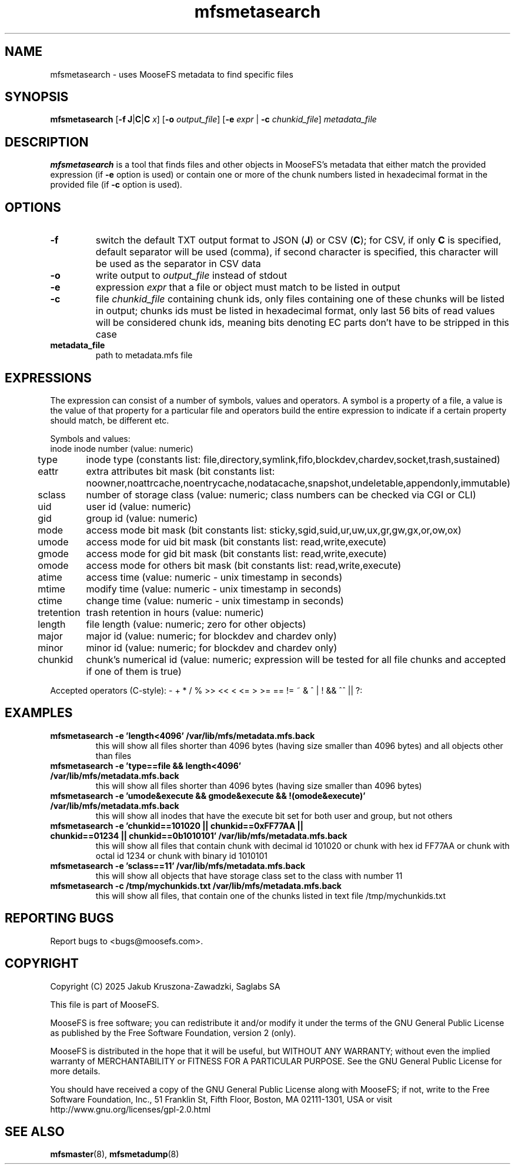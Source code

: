 .TH mfsmetasearch "8" "January 2025" "MooseFS 4.57.1-1" "This is part of MooseFS"
.SH NAME
mfsmetasearch - uses MooseFS metadata to find specific files
.SH SYNOPSIS
\fBmfsmetasearch\fP [\fB\-f\fP \fBJ\fP|\fBC\fP|\fBC\fP \fIx\fP] [\fB\-o\fP \fIoutput_file\fP] [\fB\-e\fP \fIexpr\fP | \fB\-c\fP \fIchunkid_file\fP] \fImetadata_file\fP
.SH DESCRIPTION
\fBmfsmetasearch\fP is a tool that finds files and other objects in MooseFS's 
metadata that either match the provided expression (if \fB-e\fP option is used) or contain one or more of the chunk numbers 
listed in hexadecimal format in the provided file (if \fB-c\fP option is used).
.SH OPTIONS
.TP
\fB\-f\fP
switch the default TXT output format to JSON (\fBJ\fP) or CSV (\fBC\fP); for CSV, if only \fBC\fP is specified, default
separator will be used (comma), if second character is specified, this character will be used as 
the separator in CSV data
.TP
\fB\-o\fP
write output to \fIoutput_file\fP instead of stdout
.TP
\fB\-e\fP
expression \fIexpr\fP that a file or object must match to be listed in output
.TP
\fB\-c\fP
file \fIchunkid_file\fP containing chunk ids, only files containing one of these chunks will 
be listed in output; chunks ids must be listed in hexadecimal format, 
only last 56 bits of read values will be considered chunk ids, meaning bits denoting EC parts 
don't have to be stripped in this case
.TP
\fBmetadata_file\fP
path to metadata.mfs file
.SH EXPRESSIONS
The expression can consist of a number of symbols, values and operators. A symbol is a property of a file, 
a value is the value of that property for a particular file and operators build the entire expression to 
indicate if a certain property should match, be different etc.
.PP
Symbols and values:
.nf
.ta +1.5i
inode		inode number (value: numeric)
type			inode type (constants list: file,directory,symlink,fifo,blockdev,chardev,socket,trash,sustained)
eattr		extra attributes bit mask (bit constants list: noowner,noattrcache,noentrycache,nodatacache,snapshot,undeletable,appendonly,immutable)
sclass		number of storage class (value: numeric; class numbers can be checked via CGI or CLI)
uid			user id (value: numeric)
gid			group id (value: numeric)
mode			access mode bit mask (bit constants list: sticky,sgid,suid,ur,uw,ux,gr,gw,gx,or,ow,ox)
umode		access mode for uid bit mask (bit constants list: read,write,execute)
gmode		access mode for gid bit mask (bit constants list: read,write,execute)
omode		access mode for others bit mask (bit constants list: read,write,execute)
atime		access time (value: numeric - unix timestamp in seconds)
mtime		modify time (value: numeric - unix timestamp in seconds)
ctime		change time (value: numeric - unix timestamp in seconds)
tretention	trash retention in hours (value: numeric)
length		file length (value: numeric; zero for other objects)
major		major id (value: numeric; for blockdev and chardev only)
minor		minor id (value: numeric; for blockdev and chardev only)
chunkid		chunk's numerical id (value: numeric; expression will be tested for all file chunks and accepted if one of them is true)
.fi
.PP
Accepted operators (C-style): - + * / % >> << < <= > >= == != ~ & ^ | ! && ^^ || ?:
.SH EXAMPLES
.TP
.B mfsmetasearch -e 'length<4096' /var/lib/mfs/metadata.mfs.back
this will show all files shorter than 4096 bytes (having size smaller than 4096 bytes) and all objects other than files
.TP
.B mfsmetasearch -e 'type==file && length<4096' /var/lib/mfs/metadata.mfs.back
this will show all files shorter than 4096 bytes (having size smaller than 4096 bytes)
.TP
.B mfsmetasearch -e 'umode&execute && gmode&execute && !(omode&execute)' /var/lib/mfs/metadata.mfs.back
this will show all inodes that have the execute bit set for both user and group, but not others
.TP
.B mfsmetasearch -e 'chunkid==101020 || chunkid==0xFF77AA || chunkid==01234 || chunkid==0b1010101' /var/lib/mfs/metadata.mfs.back
this will show all files that contain chunk with decimal id 101020 or chunk with hex id FF77AA or chunk with octal id 1234 or chunk with binary id 1010101 
.TP
.B mfsmetasearch -e 'sclass==11' /var/lib/mfs/metadata.mfs.back
this will show all objects that have storage class set to the class with number 11
.TP
.B mfsmetasearch -c /tmp/mychunkids.txt /var/lib/mfs/metadata.mfs.back
this will show all files, that contain one of the chunks listed in text file /tmp/mychunkids.txt
.SH "REPORTING BUGS"
Report bugs to <bugs@moosefs.com>.
.SH COPYRIGHT
Copyright (C) 2025 Jakub Kruszona-Zawadzki, Saglabs SA

This file is part of MooseFS.

MooseFS is free software; you can redistribute it and/or modify
it under the terms of the GNU General Public License as published by
the Free Software Foundation, version 2 (only).

MooseFS is distributed in the hope that it will be useful,
but WITHOUT ANY WARRANTY; without even the implied warranty of
MERCHANTABILITY or FITNESS FOR A PARTICULAR PURPOSE. See the
GNU General Public License for more details.

You should have received a copy of the GNU General Public License
along with MooseFS; if not, write to the Free Software
Foundation, Inc., 51 Franklin St, Fifth Floor, Boston, MA 02111-1301, USA
or visit http://www.gnu.org/licenses/gpl-2.0.html
.SH "SEE ALSO"
.BR mfsmaster (8),
.BR mfsmetadump (8)
